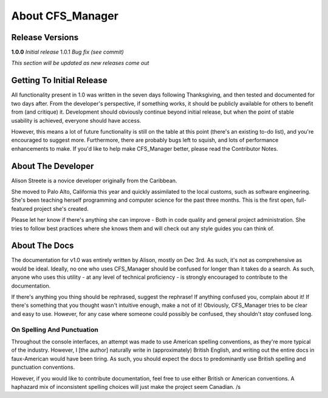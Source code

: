 *****************
About CFS_Manager
*****************

Release Versions
================

**1.0.0** *Initial release*
1.0.1 *Bug fix (see commit)*

*This section will be updated as new releases come out*

Getting To Initial Release
==========================

All functionality present in 1.0 was written in the seven days following Thanksgiving, and then tested and documented for two days after.
From the developer's perspective, if something works, it should be publicly available for others to benefit from (and critique) it.
Development should obviously continue beyond initial release, but when the point of stable usability is achieved, everyone should have access.

However, this means a lot of future functionality is still on the table at this point (there's an existing to-do list), and you're encouraged to suggest more.
Furthermore, there are probably bugs left to squish, and lots of performance enhancements to make.
If you'd like to help make CFS_Manager better, please read the Contributor Notes.

About The Developer
===================
	
Alison Streete is a novice developer originally from the Caribbean.

She moved to Palo Alto, California this year and quickly assimilated to the local customs, such as software engineering.
She's been teaching herself programming and computer science for the past three months. This is the first open, full-featured project she's created.

Please let her know if there's anything she can improve - Both in code quality and general project administration.
She tries to follow best practices where she knows them and will check out any style guides you can think of.

About The Docs
==============
	
The documentation for v1.0 was entirely written by Alison, mostly on Dec 3rd.
As such, it's not as comprehensive as would be ideal. Ideally, no one who uses CFS_Manager should be confused for longer than it takes do a search.
As such, anyone who uses this utility - at any level of technical proficiency - is strongly encouraged to contribute to the documentation.

If there's anything you thing should be rephrased, suggest the rephrase! If anything confused you, complain about it!
If there's something that you thought wasn't intuitive enough, make a not of it!
Obviously, CFS_Manager tries to be clear and easy to use. However, for any case where someone could possibly be confused, they shouldn't *stay* confused long. 

On Spelling And Punctuation
---------------------------
Throughout the console interfaces, an attempt was made to use American spelling conventions, as they're more typical of the industry.
However, I [the author] naturally write in (approximately) British English, and writing out the entire docs in faux-American would have been tiring.
As such, you should expect the docs to predominantly use British spelling and punctuation conventions.

However, if you would like to contribute documentation, feel free to use either British or American conventions.
A haphazard mix of inconsistent spelling choices will just make the project seem Canadian. /s
